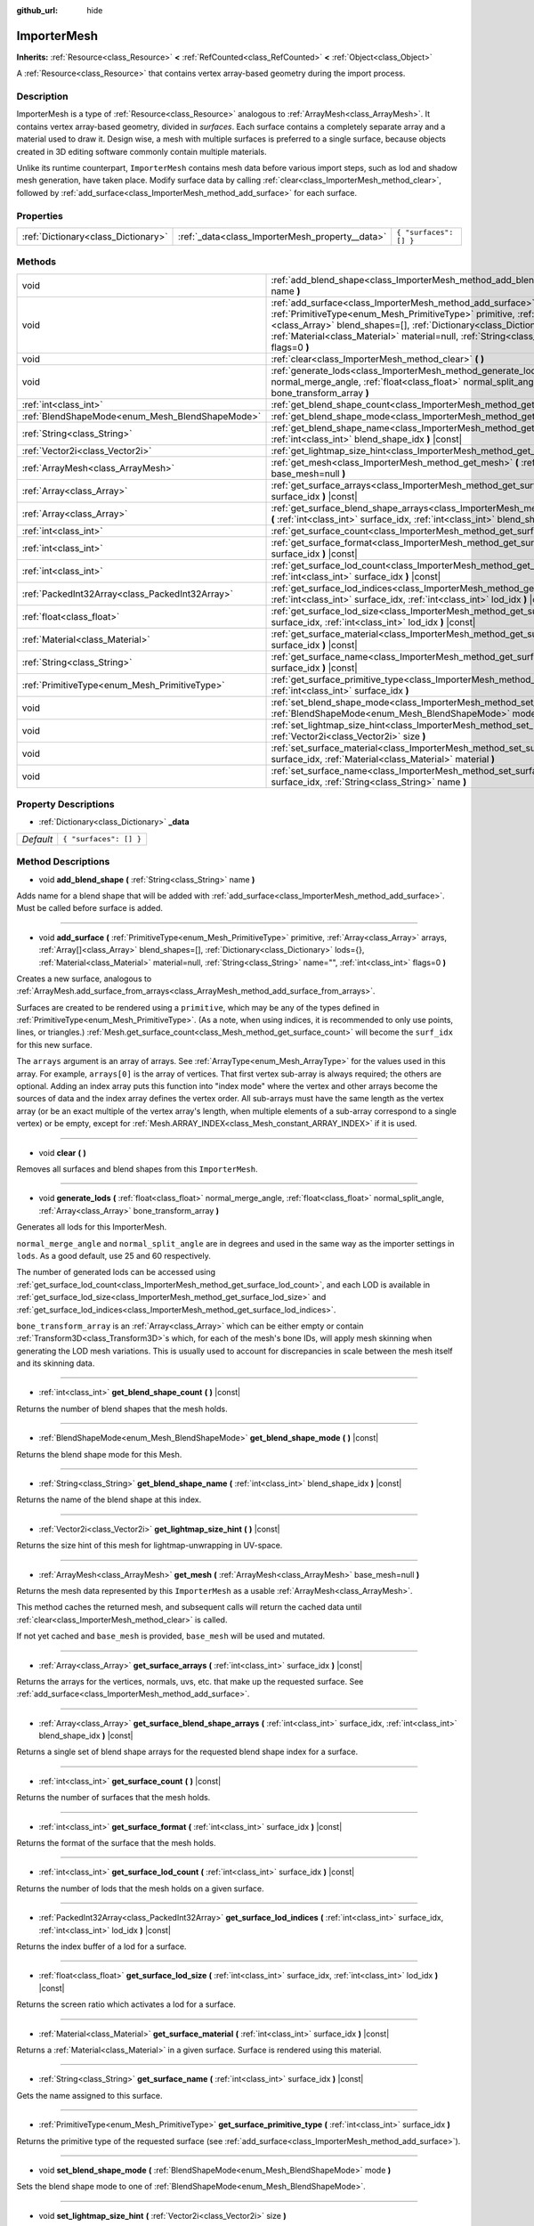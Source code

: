 :github_url: hide

.. DO NOT EDIT THIS FILE!!!
.. Generated automatically from Godot engine sources.
.. Generator: https://github.com/godotengine/godot/tree/master/doc/tools/make_rst.py.
.. XML source: https://github.com/godotengine/godot/tree/master/doc/classes/ImporterMesh.xml.

.. _class_ImporterMesh:

ImporterMesh
============

**Inherits:** :ref:`Resource<class_Resource>` **<** :ref:`RefCounted<class_RefCounted>` **<** :ref:`Object<class_Object>`

A :ref:`Resource<class_Resource>` that contains vertex array-based geometry during the import process.

Description
-----------

ImporterMesh is a type of :ref:`Resource<class_Resource>` analogous to :ref:`ArrayMesh<class_ArrayMesh>`. It contains vertex array-based geometry, divided in *surfaces*. Each surface contains a completely separate array and a material used to draw it. Design wise, a mesh with multiple surfaces is preferred to a single surface, because objects created in 3D editing software commonly contain multiple materials.

Unlike its runtime counterpart, ``ImporterMesh`` contains mesh data before various import steps, such as lod and shadow mesh generation, have taken place. Modify surface data by calling :ref:`clear<class_ImporterMesh_method_clear>`, followed by :ref:`add_surface<class_ImporterMesh_method_add_surface>` for each surface.

Properties
----------

+-------------------------------------+-------------------------------------------------+------------------------+
| :ref:`Dictionary<class_Dictionary>` | :ref:`_data<class_ImporterMesh_property__data>` | ``{ "surfaces": [] }`` |
+-------------------------------------+-------------------------------------------------+------------------------+

Methods
-------

+-------------------------------------------------+------------------------------------------------------------------------------------------------------------------------------------------------------------------------------------------------------------------------------------------------------------------------------------------------------------------------------------------------------------------------------+
| void                                            | :ref:`add_blend_shape<class_ImporterMesh_method_add_blend_shape>` **(** :ref:`String<class_String>` name **)**                                                                                                                                                                                                                                                               |
+-------------------------------------------------+------------------------------------------------------------------------------------------------------------------------------------------------------------------------------------------------------------------------------------------------------------------------------------------------------------------------------------------------------------------------------+
| void                                            | :ref:`add_surface<class_ImporterMesh_method_add_surface>` **(** :ref:`PrimitiveType<enum_Mesh_PrimitiveType>` primitive, :ref:`Array<class_Array>` arrays, :ref:`Array[]<class_Array>` blend_shapes=[], :ref:`Dictionary<class_Dictionary>` lods={}, :ref:`Material<class_Material>` material=null, :ref:`String<class_String>` name="", :ref:`int<class_int>` flags=0 **)** |
+-------------------------------------------------+------------------------------------------------------------------------------------------------------------------------------------------------------------------------------------------------------------------------------------------------------------------------------------------------------------------------------------------------------------------------------+
| void                                            | :ref:`clear<class_ImporterMesh_method_clear>` **(** **)**                                                                                                                                                                                                                                                                                                                    |
+-------------------------------------------------+------------------------------------------------------------------------------------------------------------------------------------------------------------------------------------------------------------------------------------------------------------------------------------------------------------------------------------------------------------------------------+
| void                                            | :ref:`generate_lods<class_ImporterMesh_method_generate_lods>` **(** :ref:`float<class_float>` normal_merge_angle, :ref:`float<class_float>` normal_split_angle, :ref:`Array<class_Array>` bone_transform_array **)**                                                                                                                                                         |
+-------------------------------------------------+------------------------------------------------------------------------------------------------------------------------------------------------------------------------------------------------------------------------------------------------------------------------------------------------------------------------------------------------------------------------------+
| :ref:`int<class_int>`                           | :ref:`get_blend_shape_count<class_ImporterMesh_method_get_blend_shape_count>` **(** **)** |const|                                                                                                                                                                                                                                                                            |
+-------------------------------------------------+------------------------------------------------------------------------------------------------------------------------------------------------------------------------------------------------------------------------------------------------------------------------------------------------------------------------------------------------------------------------------+
| :ref:`BlendShapeMode<enum_Mesh_BlendShapeMode>` | :ref:`get_blend_shape_mode<class_ImporterMesh_method_get_blend_shape_mode>` **(** **)** |const|                                                                                                                                                                                                                                                                              |
+-------------------------------------------------+------------------------------------------------------------------------------------------------------------------------------------------------------------------------------------------------------------------------------------------------------------------------------------------------------------------------------------------------------------------------------+
| :ref:`String<class_String>`                     | :ref:`get_blend_shape_name<class_ImporterMesh_method_get_blend_shape_name>` **(** :ref:`int<class_int>` blend_shape_idx **)** |const|                                                                                                                                                                                                                                        |
+-------------------------------------------------+------------------------------------------------------------------------------------------------------------------------------------------------------------------------------------------------------------------------------------------------------------------------------------------------------------------------------------------------------------------------------+
| :ref:`Vector2i<class_Vector2i>`                 | :ref:`get_lightmap_size_hint<class_ImporterMesh_method_get_lightmap_size_hint>` **(** **)** |const|                                                                                                                                                                                                                                                                          |
+-------------------------------------------------+------------------------------------------------------------------------------------------------------------------------------------------------------------------------------------------------------------------------------------------------------------------------------------------------------------------------------------------------------------------------------+
| :ref:`ArrayMesh<class_ArrayMesh>`               | :ref:`get_mesh<class_ImporterMesh_method_get_mesh>` **(** :ref:`ArrayMesh<class_ArrayMesh>` base_mesh=null **)**                                                                                                                                                                                                                                                             |
+-------------------------------------------------+------------------------------------------------------------------------------------------------------------------------------------------------------------------------------------------------------------------------------------------------------------------------------------------------------------------------------------------------------------------------------+
| :ref:`Array<class_Array>`                       | :ref:`get_surface_arrays<class_ImporterMesh_method_get_surface_arrays>` **(** :ref:`int<class_int>` surface_idx **)** |const|                                                                                                                                                                                                                                                |
+-------------------------------------------------+------------------------------------------------------------------------------------------------------------------------------------------------------------------------------------------------------------------------------------------------------------------------------------------------------------------------------------------------------------------------------+
| :ref:`Array<class_Array>`                       | :ref:`get_surface_blend_shape_arrays<class_ImporterMesh_method_get_surface_blend_shape_arrays>` **(** :ref:`int<class_int>` surface_idx, :ref:`int<class_int>` blend_shape_idx **)** |const|                                                                                                                                                                                 |
+-------------------------------------------------+------------------------------------------------------------------------------------------------------------------------------------------------------------------------------------------------------------------------------------------------------------------------------------------------------------------------------------------------------------------------------+
| :ref:`int<class_int>`                           | :ref:`get_surface_count<class_ImporterMesh_method_get_surface_count>` **(** **)** |const|                                                                                                                                                                                                                                                                                    |
+-------------------------------------------------+------------------------------------------------------------------------------------------------------------------------------------------------------------------------------------------------------------------------------------------------------------------------------------------------------------------------------------------------------------------------------+
| :ref:`int<class_int>`                           | :ref:`get_surface_format<class_ImporterMesh_method_get_surface_format>` **(** :ref:`int<class_int>` surface_idx **)** |const|                                                                                                                                                                                                                                                |
+-------------------------------------------------+------------------------------------------------------------------------------------------------------------------------------------------------------------------------------------------------------------------------------------------------------------------------------------------------------------------------------------------------------------------------------+
| :ref:`int<class_int>`                           | :ref:`get_surface_lod_count<class_ImporterMesh_method_get_surface_lod_count>` **(** :ref:`int<class_int>` surface_idx **)** |const|                                                                                                                                                                                                                                          |
+-------------------------------------------------+------------------------------------------------------------------------------------------------------------------------------------------------------------------------------------------------------------------------------------------------------------------------------------------------------------------------------------------------------------------------------+
| :ref:`PackedInt32Array<class_PackedInt32Array>` | :ref:`get_surface_lod_indices<class_ImporterMesh_method_get_surface_lod_indices>` **(** :ref:`int<class_int>` surface_idx, :ref:`int<class_int>` lod_idx **)** |const|                                                                                                                                                                                                       |
+-------------------------------------------------+------------------------------------------------------------------------------------------------------------------------------------------------------------------------------------------------------------------------------------------------------------------------------------------------------------------------------------------------------------------------------+
| :ref:`float<class_float>`                       | :ref:`get_surface_lod_size<class_ImporterMesh_method_get_surface_lod_size>` **(** :ref:`int<class_int>` surface_idx, :ref:`int<class_int>` lod_idx **)** |const|                                                                                                                                                                                                             |
+-------------------------------------------------+------------------------------------------------------------------------------------------------------------------------------------------------------------------------------------------------------------------------------------------------------------------------------------------------------------------------------------------------------------------------------+
| :ref:`Material<class_Material>`                 | :ref:`get_surface_material<class_ImporterMesh_method_get_surface_material>` **(** :ref:`int<class_int>` surface_idx **)** |const|                                                                                                                                                                                                                                            |
+-------------------------------------------------+------------------------------------------------------------------------------------------------------------------------------------------------------------------------------------------------------------------------------------------------------------------------------------------------------------------------------------------------------------------------------+
| :ref:`String<class_String>`                     | :ref:`get_surface_name<class_ImporterMesh_method_get_surface_name>` **(** :ref:`int<class_int>` surface_idx **)** |const|                                                                                                                                                                                                                                                    |
+-------------------------------------------------+------------------------------------------------------------------------------------------------------------------------------------------------------------------------------------------------------------------------------------------------------------------------------------------------------------------------------------------------------------------------------+
| :ref:`PrimitiveType<enum_Mesh_PrimitiveType>`   | :ref:`get_surface_primitive_type<class_ImporterMesh_method_get_surface_primitive_type>` **(** :ref:`int<class_int>` surface_idx **)**                                                                                                                                                                                                                                        |
+-------------------------------------------------+------------------------------------------------------------------------------------------------------------------------------------------------------------------------------------------------------------------------------------------------------------------------------------------------------------------------------------------------------------------------------+
| void                                            | :ref:`set_blend_shape_mode<class_ImporterMesh_method_set_blend_shape_mode>` **(** :ref:`BlendShapeMode<enum_Mesh_BlendShapeMode>` mode **)**                                                                                                                                                                                                                                 |
+-------------------------------------------------+------------------------------------------------------------------------------------------------------------------------------------------------------------------------------------------------------------------------------------------------------------------------------------------------------------------------------------------------------------------------------+
| void                                            | :ref:`set_lightmap_size_hint<class_ImporterMesh_method_set_lightmap_size_hint>` **(** :ref:`Vector2i<class_Vector2i>` size **)**                                                                                                                                                                                                                                             |
+-------------------------------------------------+------------------------------------------------------------------------------------------------------------------------------------------------------------------------------------------------------------------------------------------------------------------------------------------------------------------------------------------------------------------------------+
| void                                            | :ref:`set_surface_material<class_ImporterMesh_method_set_surface_material>` **(** :ref:`int<class_int>` surface_idx, :ref:`Material<class_Material>` material **)**                                                                                                                                                                                                          |
+-------------------------------------------------+------------------------------------------------------------------------------------------------------------------------------------------------------------------------------------------------------------------------------------------------------------------------------------------------------------------------------------------------------------------------------+
| void                                            | :ref:`set_surface_name<class_ImporterMesh_method_set_surface_name>` **(** :ref:`int<class_int>` surface_idx, :ref:`String<class_String>` name **)**                                                                                                                                                                                                                          |
+-------------------------------------------------+------------------------------------------------------------------------------------------------------------------------------------------------------------------------------------------------------------------------------------------------------------------------------------------------------------------------------------------------------------------------------+

Property Descriptions
---------------------

.. _class_ImporterMesh_property__data:

- :ref:`Dictionary<class_Dictionary>` **_data**

+-----------+------------------------+
| *Default* | ``{ "surfaces": [] }`` |
+-----------+------------------------+

Method Descriptions
-------------------

.. _class_ImporterMesh_method_add_blend_shape:

- void **add_blend_shape** **(** :ref:`String<class_String>` name **)**

Adds name for a blend shape that will be added with :ref:`add_surface<class_ImporterMesh_method_add_surface>`. Must be called before surface is added.

----

.. _class_ImporterMesh_method_add_surface:

- void **add_surface** **(** :ref:`PrimitiveType<enum_Mesh_PrimitiveType>` primitive, :ref:`Array<class_Array>` arrays, :ref:`Array[]<class_Array>` blend_shapes=[], :ref:`Dictionary<class_Dictionary>` lods={}, :ref:`Material<class_Material>` material=null, :ref:`String<class_String>` name="", :ref:`int<class_int>` flags=0 **)**

Creates a new surface, analogous to :ref:`ArrayMesh.add_surface_from_arrays<class_ArrayMesh_method_add_surface_from_arrays>`.

Surfaces are created to be rendered using a ``primitive``, which may be any of the types defined in :ref:`PrimitiveType<enum_Mesh_PrimitiveType>`. (As a note, when using indices, it is recommended to only use points, lines, or triangles.) :ref:`Mesh.get_surface_count<class_Mesh_method_get_surface_count>` will become the ``surf_idx`` for this new surface.

The ``arrays`` argument is an array of arrays. See :ref:`ArrayType<enum_Mesh_ArrayType>` for the values used in this array. For example, ``arrays[0]`` is the array of vertices. That first vertex sub-array is always required; the others are optional. Adding an index array puts this function into "index mode" where the vertex and other arrays become the sources of data and the index array defines the vertex order. All sub-arrays must have the same length as the vertex array (or be an exact multiple of the vertex array's length, when multiple elements of a sub-array correspond to a single vertex) or be empty, except for :ref:`Mesh.ARRAY_INDEX<class_Mesh_constant_ARRAY_INDEX>` if it is used.

----

.. _class_ImporterMesh_method_clear:

- void **clear** **(** **)**

Removes all surfaces and blend shapes from this ``ImporterMesh``.

----

.. _class_ImporterMesh_method_generate_lods:

- void **generate_lods** **(** :ref:`float<class_float>` normal_merge_angle, :ref:`float<class_float>` normal_split_angle, :ref:`Array<class_Array>` bone_transform_array **)**

Generates all lods for this ImporterMesh.

\ ``normal_merge_angle`` and ``normal_split_angle`` are in degrees and used in the same way as the importer settings in ``lods``. As a good default, use 25 and 60 respectively.

The number of generated lods can be accessed using :ref:`get_surface_lod_count<class_ImporterMesh_method_get_surface_lod_count>`, and each LOD is available in :ref:`get_surface_lod_size<class_ImporterMesh_method_get_surface_lod_size>` and :ref:`get_surface_lod_indices<class_ImporterMesh_method_get_surface_lod_indices>`.

\ ``bone_transform_array`` is an :ref:`Array<class_Array>` which can be either empty or contain :ref:`Transform3D<class_Transform3D>`\ s which, for each of the mesh's bone IDs, will apply mesh skinning when generating the LOD mesh variations. This is usually used to account for discrepancies in scale between the mesh itself and its skinning data.

----

.. _class_ImporterMesh_method_get_blend_shape_count:

- :ref:`int<class_int>` **get_blend_shape_count** **(** **)** |const|

Returns the number of blend shapes that the mesh holds.

----

.. _class_ImporterMesh_method_get_blend_shape_mode:

- :ref:`BlendShapeMode<enum_Mesh_BlendShapeMode>` **get_blend_shape_mode** **(** **)** |const|

Returns the blend shape mode for this Mesh.

----

.. _class_ImporterMesh_method_get_blend_shape_name:

- :ref:`String<class_String>` **get_blend_shape_name** **(** :ref:`int<class_int>` blend_shape_idx **)** |const|

Returns the name of the blend shape at this index.

----

.. _class_ImporterMesh_method_get_lightmap_size_hint:

- :ref:`Vector2i<class_Vector2i>` **get_lightmap_size_hint** **(** **)** |const|

Returns the size hint of this mesh for lightmap-unwrapping in UV-space.

----

.. _class_ImporterMesh_method_get_mesh:

- :ref:`ArrayMesh<class_ArrayMesh>` **get_mesh** **(** :ref:`ArrayMesh<class_ArrayMesh>` base_mesh=null **)**

Returns the mesh data represented by this ``ImporterMesh`` as a usable :ref:`ArrayMesh<class_ArrayMesh>`.

This method caches the returned mesh, and subsequent calls will return the cached data until :ref:`clear<class_ImporterMesh_method_clear>` is called.

If not yet cached and ``base_mesh`` is provided, ``base_mesh`` will be used and mutated.

----

.. _class_ImporterMesh_method_get_surface_arrays:

- :ref:`Array<class_Array>` **get_surface_arrays** **(** :ref:`int<class_int>` surface_idx **)** |const|

Returns the arrays for the vertices, normals, uvs, etc. that make up the requested surface. See :ref:`add_surface<class_ImporterMesh_method_add_surface>`.

----

.. _class_ImporterMesh_method_get_surface_blend_shape_arrays:

- :ref:`Array<class_Array>` **get_surface_blend_shape_arrays** **(** :ref:`int<class_int>` surface_idx, :ref:`int<class_int>` blend_shape_idx **)** |const|

Returns a single set of blend shape arrays for the requested blend shape index for a surface.

----

.. _class_ImporterMesh_method_get_surface_count:

- :ref:`int<class_int>` **get_surface_count** **(** **)** |const|

Returns the number of surfaces that the mesh holds.

----

.. _class_ImporterMesh_method_get_surface_format:

- :ref:`int<class_int>` **get_surface_format** **(** :ref:`int<class_int>` surface_idx **)** |const|

Returns the format of the surface that the mesh holds.

----

.. _class_ImporterMesh_method_get_surface_lod_count:

- :ref:`int<class_int>` **get_surface_lod_count** **(** :ref:`int<class_int>` surface_idx **)** |const|

Returns the number of lods that the mesh holds on a given surface.

----

.. _class_ImporterMesh_method_get_surface_lod_indices:

- :ref:`PackedInt32Array<class_PackedInt32Array>` **get_surface_lod_indices** **(** :ref:`int<class_int>` surface_idx, :ref:`int<class_int>` lod_idx **)** |const|

Returns the index buffer of a lod for a surface.

----

.. _class_ImporterMesh_method_get_surface_lod_size:

- :ref:`float<class_float>` **get_surface_lod_size** **(** :ref:`int<class_int>` surface_idx, :ref:`int<class_int>` lod_idx **)** |const|

Returns the screen ratio which activates a lod for a surface.

----

.. _class_ImporterMesh_method_get_surface_material:

- :ref:`Material<class_Material>` **get_surface_material** **(** :ref:`int<class_int>` surface_idx **)** |const|

Returns a :ref:`Material<class_Material>` in a given surface. Surface is rendered using this material.

----

.. _class_ImporterMesh_method_get_surface_name:

- :ref:`String<class_String>` **get_surface_name** **(** :ref:`int<class_int>` surface_idx **)** |const|

Gets the name assigned to this surface.

----

.. _class_ImporterMesh_method_get_surface_primitive_type:

- :ref:`PrimitiveType<enum_Mesh_PrimitiveType>` **get_surface_primitive_type** **(** :ref:`int<class_int>` surface_idx **)**

Returns the primitive type of the requested surface (see :ref:`add_surface<class_ImporterMesh_method_add_surface>`).

----

.. _class_ImporterMesh_method_set_blend_shape_mode:

- void **set_blend_shape_mode** **(** :ref:`BlendShapeMode<enum_Mesh_BlendShapeMode>` mode **)**

Sets the blend shape mode to one of :ref:`BlendShapeMode<enum_Mesh_BlendShapeMode>`.

----

.. _class_ImporterMesh_method_set_lightmap_size_hint:

- void **set_lightmap_size_hint** **(** :ref:`Vector2i<class_Vector2i>` size **)**

Sets the size hint of this mesh for lightmap-unwrapping in UV-space.

----

.. _class_ImporterMesh_method_set_surface_material:

- void **set_surface_material** **(** :ref:`int<class_int>` surface_idx, :ref:`Material<class_Material>` material **)**

Sets a :ref:`Material<class_Material>` for a given surface. Surface will be rendered using this material.

----

.. _class_ImporterMesh_method_set_surface_name:

- void **set_surface_name** **(** :ref:`int<class_int>` surface_idx, :ref:`String<class_String>` name **)**

Sets a name for a given surface.

.. |virtual| replace:: :abbr:`virtual (This method should typically be overridden by the user to have any effect.)`
.. |const| replace:: :abbr:`const (This method has no side effects. It doesn't modify any of the instance's member variables.)`
.. |vararg| replace:: :abbr:`vararg (This method accepts any number of arguments after the ones described here.)`
.. |constructor| replace:: :abbr:`constructor (This method is used to construct a type.)`
.. |static| replace:: :abbr:`static (This method doesn't need an instance to be called, so it can be called directly using the class name.)`
.. |operator| replace:: :abbr:`operator (This method describes a valid operator to use with this type as left-hand operand.)`
